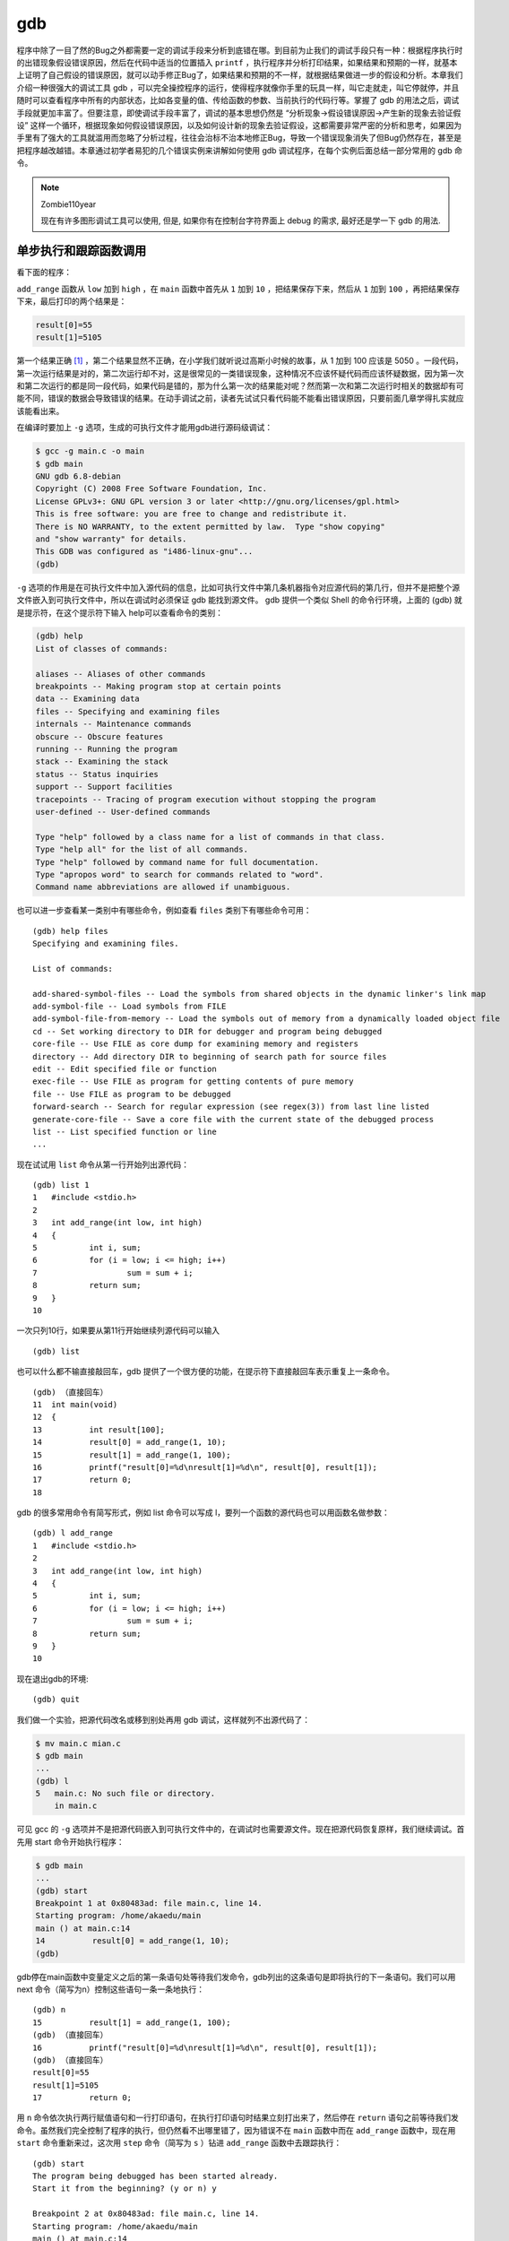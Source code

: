 gdb
###

程序中除了一目了然的Bug之外都需要一定的调试手段来分析到底错在哪。到目前为止我们的调试手段只有一种：根据程序执行时的出错现象假设错误原因，然后在代码中适当的位置插入 ``printf`` ，执行程序并分析打印结果，如果结果和预期的一样，就基本上证明了自己假设的错误原因，就可以动手修正Bug了，如果结果和预期的不一样，就根据结果做进一步的假设和分析。本章我们介绍一种很强大的调试工具 gdb ，可以完全操控程序的运行，使得程序就像你手里的玩具一样，叫它走就走，叫它停就停，并且随时可以查看程序中所有的内部状态，比如各变量的值、传给函数的参数、当前执行的代码行等。掌握了 gdb 的用法之后，调试手段就更加丰富了。但要注意，即使调试手段丰富了，调试的基本思想仍然是 “分析现象->假设错误原因->产生新的现象去验证假设” 这样一个循环，根据现象如何假设错误原因，以及如何设计新的现象去验证假设，这都需要非常严密的分析和思考，如果因为手里有了强大的工具就滥用而忽略了分析过程，往往会治标不治本地修正Bug，导致一个错误现象消失了但Bug仍然存在，甚至是把程序越改越错。本章通过初学者易犯的几个错误实例来讲解如何使用 gdb 调试程序，在每个实例后面总结一部分常用的 gdb 命令。

.. note:: Zombie110year

    现在有许多图形调试工具可以使用, 但是, 如果你有在控制台字符界面上 debug 的需求, 最好还是学一下 gdb 的用法.

单步执行和跟踪函数调用
======================

看下面的程序：

.. code-block:: c
    :name: 函数调试实例
    :caption: 函数调试实例

    #include <stdio.h>

    int add_range(int low, int high)
    {
        int i, sum;
        for (i = low; i <= high; i++)
            sum = sum + i;
        return sum;
    }

    int main(void)
    {
        int result[100];
        result[0] = add_range(1, 10);
        result[1] = add_range(1, 100);
        printf("result[0]=%d\nresult[1]=%d\n", result[0], result[1]);
        return 0;
    }

``add_range`` 函数从 ``low`` 加到 ``high`` ，在 ``main`` 函数中首先从 ``1`` 加到 ``10`` ，把结果保存下来，然后从 ``1`` 加到 ``100`` ，再把结果保存下来，最后打印的两个结果是：

.. code-block:: c

    result[0]=55
    result[1]=5105

第一个结果正确 [#F20]_ ，第二个结果显然不正确，在小学我们就听说过高斯小时候的故事，从 1 加到 100 应该是 5050 。一段代码，第一次运行结果是对的，第二次运行却不对，这是很常见的一类错误现象，这种情况不应该怀疑代码而应该怀疑数据，因为第一次和第二次运行的都是同一段代码，如果代码是错的，那为什么第一次的结果能对呢？然而第一次和第二次运行时相关的数据却有可能不同，错误的数据会导致错误的结果。在动手调试之前，读者先试试只看代码能不能看出错误原因，只要前面几章学得扎实就应该能看出来。

在编译时要加上 ``-g`` 选项，生成的可执行文件才能用gdb进行源码级调试：

.. code-block:: sh

    $ gcc -g main.c -o main
    $ gdb main
    GNU gdb 6.8-debian
    Copyright (C) 2008 Free Software Foundation, Inc.
    License GPLv3+: GNU GPL version 3 or later <http://gnu.org/licenses/gpl.html>
    This is free software: you are free to change and redistribute it.
    There is NO WARRANTY, to the extent permitted by law.  Type "show copying"
    and "show warranty" for details.
    This GDB was configured as "i486-linux-gnu"...
    (gdb)

``-g`` 选项的作用是在可执行文件中加入源代码的信息，比如可执行文件中第几条机器指令对应源代码的第几行，但并不是把整个源文件嵌入到可执行文件中，所以在调试时必须保证 gdb 能找到源文件。 gdb 提供一个类似 Shell 的命令行环境，上面的 (gdb) 就是提示符，在这个提示符下输入 help可以查看命令的类别：

.. code-block:: sh

    (gdb) help
    List of classes of commands:

    aliases -- Aliases of other commands
    breakpoints -- Making program stop at certain points
    data -- Examining data
    files -- Specifying and examining files
    internals -- Maintenance commands
    obscure -- Obscure features
    running -- Running the program
    stack -- Examining the stack
    status -- Status inquiries
    support -- Support facilities
    tracepoints -- Tracing of program execution without stopping the program
    user-defined -- User-defined commands

    Type "help" followed by a class name for a list of commands in that class.
    Type "help all" for the list of all commands.
    Type "help" followed by command name for full documentation.
    Type "apropos word" to search for commands related to "word".
    Command name abbreviations are allowed if unambiguous.

也可以进一步查看某一类别中有哪些命令，例如查看 ``files`` 类别下有哪些命令可用：

::

    (gdb) help files
    Specifying and examining files.

    List of commands:

    add-shared-symbol-files -- Load the symbols from shared objects in the dynamic linker's link map
    add-symbol-file -- Load symbols from FILE
    add-symbol-file-from-memory -- Load the symbols out of memory from a dynamically loaded object file
    cd -- Set working directory to DIR for debugger and program being debugged
    core-file -- Use FILE as core dump for examining memory and registers
    directory -- Add directory DIR to beginning of search path for source files
    edit -- Edit specified file or function
    exec-file -- Use FILE as program for getting contents of pure memory
    file -- Use FILE as program to be debugged
    forward-search -- Search for regular expression (see regex(3)) from last line listed
    generate-core-file -- Save a core file with the current state of the debugged process
    list -- List specified function or line
    ...

现在试试用 ``list`` 命令从第一行开始列出源代码：

::

    (gdb) list 1
    1	#include <stdio.h>
    2
    3	int add_range(int low, int high)
    4	{
    5		int i, sum;
    6		for (i = low; i <= high; i++)
    7			sum = sum + i;
    8		return sum;
    9	}
    10

一次只列10行，如果要从第11行开始继续列源代码可以输入

::

    (gdb) list

也可以什么都不输直接敲回车，gdb 提供了一个很方便的功能，在提示符下直接敲回车表示重复上一条命令。

::

    (gdb) （直接回车）
    11	int main(void)
    12	{
    13		int result[100];
    14		result[0] = add_range(1, 10);
    15		result[1] = add_range(1, 100);
    16		printf("result[0]=%d\nresult[1]=%d\n", result[0], result[1]);
    17		return 0;
    18

gdb 的很多常用命令有简写形式，例如 list 命令可以写成 l，要列一个函数的源代码也可以用函数名做参数：

::

    (gdb) l add_range
    1	#include <stdio.h>
    2
    3	int add_range(int low, int high)
    4	{
    5		int i, sum;
    6		for (i = low; i <= high; i++)
    7			sum = sum + i;
    8		return sum;
    9	}
    10

现在退出gdb的环境::

    (gdb) quit

我们做一个实验，把源代码改名或移到别处再用 gdb 调试，这样就列不出源代码了：

.. code-block:: sh

    $ mv main.c mian.c
    $ gdb main
    ...
    (gdb) l
    5	main.c: No such file or directory.
        in main.c

可见 gcc 的 ``-g`` 选项并不是把源代码嵌入到可执行文件中的，在调试时也需要源文件。现在把源代码恢复原样，我们继续调试。首先用 start 命令开始执行程序：

.. code-block:: sh

    $ gdb main
    ...
    (gdb) start
    Breakpoint 1 at 0x80483ad: file main.c, line 14.
    Starting program: /home/akaedu/main
    main () at main.c:14
    14		result[0] = add_range(1, 10);
    (gdb)

gdb停在main函数中变量定义之后的第一条语句处等待我们发命令，gdb列出的这条语句是即将执行的下一条语句。我们可以用 next 命令（简写为n）控制这些语句一条一条地执行：

::

    (gdb) n
    15		result[1] = add_range(1, 100);
    (gdb) （直接回车）
    16		printf("result[0]=%d\nresult[1]=%d\n", result[0], result[1]);
    (gdb) （直接回车）
    result[0]=55
    result[1]=5105
    17		return 0;

用 ``n`` 命令依次执行两行赋值语句和一行打印语句，在执行打印语句时结果立刻打出来了，然后停在 ``return`` 语句之前等待我们发命令。虽然我们完全控制了程序的执行，但仍然看不出哪里错了，因为错误不在 ``main`` 函数中而在 ``add_range`` 函数中，现在用 ``start`` 命令重新来过，这次用 ``step`` 命令（简写为 ``s`` ）钻进 ``add_range`` 函数中去跟踪执行：

::

    (gdb) start
    The program being debugged has been started already.
    Start it from the beginning? (y or n) y

    Breakpoint 2 at 0x80483ad: file main.c, line 14.
    Starting program: /home/akaedu/main
    main () at main.c:14
    14		result[0] = add_range(1, 10);
    (gdb) s
    add_range (low=1, high=10) at main.c:6
    6		for (i = low; i <= high; i++)

这次停在了 ``add_range`` 函数中变量定义之后的第一条语句处。在函数中有几种查看状态的办法， ``backtrace`` 命令（简写为 ``bt`` ）可以查看函数调用的栈帧：

::

    (gdb) bt
    #0  add_range (low=1, high=10) at main.c:6
    #1  0x080483c1 in main () at main.c:14

可见当前的 ``add_range`` 函数是被 ``main`` 函数调用的， ``main`` 传进来的参数是 ``low=1`` , ``high=10`` 。 ``main`` 函数的栈帧编号为 1， ``add_range`` 的栈帧编号为 0。现在可以用 ``info`` 命令（简写为 i ）查看 ``add_range`` 函数局部变量的值：

::

    (gdb) i locals
    i = 0
    sum = 0

如果想查看 ``main`` 函数当前局部变量的值也可以做到，先用 ``frame`` 命令（简写为f）选择1号栈帧然后再查看局部变量：

::

    (gdb) f 1
    #1  0x080483c1 in main () at main.c:14
    14		result[0] = add_range(1, 10);
    (gdb) i locals
    result = {0, 0, 0, 0, 0, 0, 134513196, 225011984, -1208685768, -1081160480,
    ...
    -1208623680}

注意到 ``result`` 数组中有很多元素具有杂乱无章的值，我们知道未经初始化的局部变量具有不确定的值。到目前为止一切正常。用 ``s`` 或 ``n`` 往下走几步，然后用 ``print`` 命令（简写为 ``p`` ）打印出变量 ``sum`` 的值：

::

    (gdb) s
    7 sum = sum + i;
    (gdb) （直接回车）
    6 for (i = low; i <= high; i++)
    (gdb) （直接回车）
    7 sum = sum + i;
    (gdb) （直接回车）
    6 for (i = low; i <= high; i++)
    (gdb) p sum
    $1 = 3

第一次循环 ``i`` 是 ``1`` ，第二次循环 ``i`` 是 2，加起来是 ``3`` ，没错。这里的 ``$1`` 表示gdb保存着这些中间结果， ``$`` 后面的编号会自动增长，在命令中可以用 ``$1`` 、 ``$2`` 、 ``$3`` 等编号代替相应的值。由于我们本来就知道第一次调用的结果是正确的，再往下跟也没意义了，可以用 ``finish`` 命令让程序一直运行到从当前函数返回为止：

::

    (gdb) finish
    Run till exit from #0  add_range (low=1, high=10) at main.c:6
    0x080483c1 in main () at main.c:14
    14		result[0] = add_range(1, 10);
    Value returned is $2 = 55

返回值是 ``55`` ，当前正准备执行赋值操作，用 ``s`` 命令赋值，然后查看 ``result`` 数组：

::

    (gdb) s
    15		result[1] = add_range(1, 100);
    (gdb) p result
    $3 = {55, 0, 0, 0, 0, 0, 134513196, 225011984, -1208685768, -1081160480,
    ...
    -1208623680}

第一个值 55 确实赋给了 ``result`` 数组的第 0 个元素。下面用 ``s`` 命令进入第二次 ``add_range`` 调用，进入之后首先查看参数和局部变量：

::

    (gdb) s
    add_range (low=1, high=100) at main.c:6
    6		for (i = low; i <= high; i++)
    (gdb) bt
    #0  add_range (low=1, high=100) at main.c:6
    #1  0x080483db in main () at main.c:15
    (gdb) i locals
    i = 11
    sum = 55

由于局部变量 ``i`` 和 ``sum`` 没初始化，所以具有不确定的值，又由于两次调用是挨着的， ``i`` 和 ``sum`` 正好取了上次调用时的值，原来这跟 :ref:`验证局部变量存储空间的分配和释放` 是一样的道理，只不过我这次举的例子设法让局部变量 ``sum`` 在第一次调用时初值为 0 了。 ``i`` 的初值不是 0 倒没关系，在 for 循环中会赋值为 0 的，但 ``sum`` 如果初值不是 0 ，累加得到的结果就错了。好了，我们已经找到错误原因，可以退出 gdb 修改源代码了。如果我们不想浪费这次调试机会，可以在 gdb 中马上把 sum 的初值改为 0 继续运行，看看这一处改了之后还有没有别的Bug：

::

    (gdb) set var sum=0
    (gdb) finish
    Run till exit from #0  add_range (low=1, high=100) at main.c:6
    0x080483db in main () at main.c:15
    15		result[1] = add_range(1, 100);
    Value returned is $4 = 5050
    (gdb) n
    16		printf("result[0]=%d\nresult[1]=%d\n", result[0], result[1]);
    (gdb) （直接回车）
    result[0]=55
    result[1]=5050
    17		return 0;

这样结果就对了。修改变量的值除了用 ``set`` 命令之外也可以用 ``print`` 命令，因为 ``print`` 命令后面跟的是表达式，而我们知道赋值和函数调用也都是表达式，所以也可以用 ``print`` 命令修改变量的值或者调用函数：

::

    (gdb) p result[2]=33
    $5 = 33
    (gdb) p printf("result[2]=%d\n", result[2])
    result[2]=33
    $6 = 13

我们讲过， ``printf`` 的返回值表示实际打印的字符数，所以 ``$6`` 的结果是 13。总结一下本节用到的 gdb 命令：

.. table:: gdb基本命令1
    :name: gdb基本命令1

    ======================= ========================================================
    命令                    描述
    ----------------------- --------------------------------------------------------
    backtrace（或bt）       查看各级函数调用及参数
    finish                  连续运行到当前函数返回为止，然后停下来等待命令
    frame（或f） 帧编号     选择栈帧
    info（或i） locals      查看当前栈帧局部变量的值
    list（或l）             列出源代码，接着上次的位置往下列，每次列10行
    list 行号               列出从第几行开始的源代码
    list 函数名             列出某个函数的源代码
    next（或n）             执行下一行语句
    print（或p）            打印表达式的值，通过表达式可以修改变量的值或者调用函数
    quit（或q）             退出gdb调试环境
    set var                 修改变量的值
    start                   开始执行程序，停在main函数第一行语句前面等待命令
    step（或s）             执行下一行语句，如果有函数调用则进入到函数中
    ======================= ========================================================

.. 显示不够宽

习题
----

1、用 gdb 一步一步跟踪 :ref:`递归` 讲的 ``factorial`` 函数，对照着 factorial(3)的调用过程 查看各层栈帧的变化情况，练习本节所学的各种 gdb 命令。

.. [#F20] 这么说不够准确，在有些平台和操作系统上第一个结果也未必正确，如果在你机器上运行第一个结果也不正确，首先检查一下程序有没有抄错，如果没抄错那就没关系了，顺着我的讲解往下看就好了，结果是多少都无关紧要。

断点
====

看以下程序：


.. code-block:: c
    :name: 断点调试实例

    #include <stdio.h>

    int main(void)
    {
        int sum = 0, i = 0;
        char input[5];

        while (1) {
            scanf("%s", input);
            for (i = 0; input[i] != '\0'; i++)
                sum = sum*10 + input[i] - '0';
            printf("input=%d\n", sum);
        }
        return 0;
    }

这个程序的作用是：首先从键盘读入一串数字存到字符数组 ``input`` 中，然后转换成整型存到 ``sum`` 中，然后打印出来，一直这样循环下去。 ``scanf("%s", input);`` 这个调用的功能是等待用户输入一个字符串并回车， ``scanf`` 把其中第一段非空白（非空格、Tab、换行）的字符串保存到 ``input`` 数组中，并自动在末尾添加 ``'\0'`` 。接下来的循环从左到右扫描字符串并把每个数字累加到结果中，例如输入是 ``"2345"`` ，则循环累加的过程是 ``(((0*10+2)*10+3)*10+4)*10+5=2345`` 。注意字符型的 ``'2'`` 要减去 ``'0'`` 的 ASCII 码才能转换成整数值 ``2`` 。下面编译运行程序看看有什么问题

::

    $ gcc main.c -g -o main
    $ ./main
    123
    input=123
    234
    input=123234
    （Ctrl-C退出程序）
    $

又是这种现象，第一次是对的，第二次就不对。可是这个程序我们并没有忘了赋初值，不仅 ``sum`` 赋了初值，连不必赋初值的 ``i`` 都赋了初值。读者先试试只看代码能不能看出错误原因。下面来调试：

::

    $ gdb main
    ...
    (gdb) start
    Breakpoint 1 at 0x80483b5: file main.c, line 5.
    Starting program: /home/akaedu/main
    main () at main.c:5
    5		int sum = 0, i = 0;

有了上一次的经验， ``sum`` 被列为重点怀疑对象，我们可以用 ``display`` 命令使得每次停下来的时候都显示当前 ``sum`` 的值，然后继续往下走：

::

    (gdb) display sum
    1: sum = -1208103488
    (gdb) n
    9			scanf("%s", input);
    1: sum = 0
    (gdb)
    123
    10			for (i = 0; input[i] != '\0'; i++)
    1: sum = 0

``undisplay`` 命令可以取消跟踪显示，变量 ``sum`` 的编号是 1 ，可以用 ``undisplay 1`` 命令取消它的跟踪显示。这个循环应该没有问题，因为上面第一次输入时打印的结果是正确的。如果不想一步一步走这个循环，可以用 ``break`` 命令（简写为 b ）在第 9 行设一个断点（ ``Breakpoint`` ） ：

::

    (gdb) l
    5		int sum = 0, i;
    6		char input[5];
    7
    8		while (1) {
    9			scanf("%s", input);
    10			for (i = 0; input[i] != '\0'; i++)
    11				sum = sum*10 + input[i] - '0';
    12			printf("input=%d\n", sum);
    13		}
    14		return 0;
    (gdb) b 9
    Breakpoint 2 at 0x80483bc: file main.c, line 9.

``break`` 命令的参数也可以是函数名，表示在某个函数开头设断点。现在用 ``continue`` 命令（简写为 ``c`` ）连续运行而非单步运行，程序到达断点会自动停下来，这样就可以停在下一次循环的开头：

::

    (gdb) c
    Continuing.
    input=123

    Breakpoint 2, main () at main.c:9
    9			scanf("%s", input);
    1: sum = 123

然后输入新的字符串准备转换：

::

    (gdb) n
    234
    10			for (i = 0; input[i] != '\0'; i++)
    1: sum = 123

问题暴露出来了，新的转换应该再次从 0 开始累加，而 ``sum`` 现在已经是 123 了，原因在于新的循环没有把 ``sum`` 归零。可见断点有助于快速跳过没有问题的代码，然后在有问题的代码上慢慢走慢慢分析，“断点加单步”是使用调试器的基本方法。至于应该在哪里设置断点，怎么知道哪些代码可以跳过而哪些代码要慢慢走，也要通过对错误现象的分析和假设来确定，以前我们用 ``printf`` 打印中间结果时也要分析应该在哪里插入 ``printf`` ，打印哪些中间结果，调试的基本思路是一样的。一次调试可以设置多个断点，用 ``info`` 命令可以查看已经设置的断点：

::

    (gdb) b 12
    Breakpoint 3 at 0x8048411: file main.c, line 12.
    (gdb) i breakpoints
    Num     Type           Disp Enb Address    What
    2       breakpoint     keep y   0x080483c3 in main at main.c:9
        breakpoint already hit 1 time
    3       breakpoint     keep y   0x08048411 in main at main.c:12

每个断点都有一个编号，可以用编号指定删除某个断点：

::

    (gdb) delete breakpoints 2
    (gdb) i breakpoints
    Num     Type           Disp Enb Address    What
    3       breakpoint     keep y   0x08048411 in main at main.c:12

有时候一个断点暂时不用可以禁用掉而不必删除，这样以后想用的时候可以直接启用，而不必重新从代码里找应该在哪一行设断点：

::

    (gdb) disable breakpoints 3
    (gdb) i breakpoints
    Num     Type           Disp Enb Address    What
    3       breakpoint     keep n   0x08048411 in main at main.c:12
    (gdb) enable 3
    (gdb) i breakpoints
    Num     Type           Disp Enb Address    What
    3       breakpoint     keep y   0x08048411 in main at main.c:12
    (gdb) delete breakpoints
    Delete all breakpoints? (y or n) y
    (gdb) i breakpoints
    No breakpoints or watchpoints.

gdb 的断点功能非常灵活，还可以设置断点在满足某个条件时才激活，例如我们仍然在循环开头设置断点，但是仅当 ``sum`` 不等于 0 时才中断，然后用 ``run`` 命令（简写为 ``r`` ）重新从程序开头连续运行：

::

    (gdb) break 9 if sum != 0
    Breakpoint 5 at 0x80483c3: file main.c, line 9.
    (gdb) i breakpoints
    Num     Type           Disp Enb Address    What
    5       breakpoint     keep y   0x080483c3 in main at main.c:9
        stop only if sum != 0
    (gdb) r
    The program being debugged has been started already.
    Start it from the beginning? (y or n) y
    Starting program: /home/akaedu/main
    123
    input=123

    Breakpoint 5, main () at main.c:9
    9			scanf("%s", input);
    1: sum = 123

结果是第一次执行 ``scanf`` 之前没有中断，第二次却中断了。总结一下本节用到的 gdb 命令：

.. table:: gdb基本命令2
    :name: gdb基本命令2

    ======================= ============================================
    命令                    描述
    ----------------------- --------------------------------------------
    break（或b） 行号       在某一行设置断点
    break 函数名            在某个函数开头设置断点
    break ... if ...        设置条件断点
    continue（或c）         从当前位置开始连续运行程序
    delete breakpoints      断点号 	删除断点
    display 变量名          跟踪查看某个变量，每次停下来都显示它的值
    disable breakpoints     断点号 	禁用断点
    enable 断点号           启用断点
    info（或i） breakpoints 查看当前设置了哪些断点
    run（或r）              从头开始连续运行程序
    undisplay 跟踪显示号    取消跟踪显示
    ======================= ============================================

习题
----

1、看下面的程序：

.. code-block:: c

    #include <stdio.h>

    int main(void)
    {
        int i;
        char str[6] = "hello";
        char reverse_str[6] = "";

        printf("%s\n", str);
        for (i = 0; i < 5; i++)
            reverse_str[5-i] = str[i];
        printf("%s\n", reverse_str);
        return 0;
    }

首先用字符串 ``"hello"`` 初始化一个字符数组 ``str`` （算上 ``'\0'`` 共 6 个字符）。然后用空字符串 ``""`` 初始化一个同样长的字符数组 ``reverse_str`` ，相当于所有元素用 ``'\0'`` 初始化。然后打印 ``str`` ，把 ``str`` 倒序存入 ``reverse_str`` ，再打印 ``reverse_str`` 。然而结果并不正确：

::

    $ ./main
    hello

我们本来希望 ``reverse_str`` 打印出来是 ``olleh`` ，结果什么都没有。重点怀疑对象肯定是循环，那么简单验算一下， ``i=0`` 时， ``reverse_str[5]=str[0]`` ，也就是 ``'h'`` ， ``i=1`` 时， ``reverse_str[4]=str[1]`` ，也就是 ``'e'`` ，依此类推， ``i=0,1,2,3,4`` ，共 5 次循环，正好把 ``h``, ``e`` , ``l`` , ``l`` , ``o`` 五个字母给倒过来了，哪里不对了？用 gdb 跟踪循环，找出错误原因并改正。

观察点
======

接着上一节的步骤，经过调试我们知道，虽然 ``sum`` 已经赋了初值 0 ，但仍需要在 while (1) 循环的开头加上 ``sum = 0;`` ：

.. code-block:: c
    :name: 观察点调试实例

    #include <stdio.h>

    int main(void)
    {
        int sum = 0, i = 0;
        char input[5];

        while (1) {
            sum = 0;
            scanf("%s", input);
            for (i = 0; input[i] != '\0'; i++)
                sum = sum*10 + input[i] - '0';
            printf("input=%d\n", sum);
        }
        return 0;
    }

使用 ``scanf`` 函数是非常凶险的，即使修正了这个 Bug 也还存在很多问题。如果输入的字符串超长了会怎么样？我们知道数组访问越界是不会检查的，所以 ``scanf`` 会写出界。现象是这样的：

::

    $ ./main
    123
    input=123
    67
    input=67
    12345
    input=123407

下面用调试器看看最后这个诡异的结果是怎么出来的 [#F21]_。

::

    $ gdb main
    ...
    (gdb) start
    Breakpoint 1 at 0x80483b5: file main.c, line 5.
    Starting program: /home/akaedu/main
    main () at main.c:5
    5		int sum = 0, i = 0;
    (gdb) n
    9			sum = 0;
    (gdb) （直接回车）
    10			scanf("%s", input);
    (gdb) （直接回车）
    12345
    11			for (i = 0; input[i] != '\0'; i++)
    (gdb) p input
    $1 = "12345"

``input`` 数组只有 5 个元素，写出界的是 ``scanf`` 自动添的 ``'\0'`` ，用 ``x`` 命令看会更清楚一些：

::

    (gdb) x/7b input
    0xbfb8f0a7:	0x31	0x32	0x33	0x34	0x35	0x00	0x00

``x`` 命令打印指定存储单元的内容。 ``7b`` 是打印格式， b 表示每个字节一组， 7 表示打印 7 组 [#F22]_ ，从 ``input`` 数组的第一个字节开始连续打印 7 个字节。前 5 个字节是 ``input`` 数组的存储单元，打印的正是十六进制 ASCII 码的 ``'1'`` 到 ``'5'`` ，第 6 个字节是写出界的 ``'\0'`` 。根据运行结果，前 4 个字符转成数字都没错，第 5 个错了，也就是 i 从 0 到 3 的循环都没错，我们设一个条件断点从 ``i`` 等于 4 开始单步调试：

::

    (gdb) l
    6		char input[5];
    7
    8		while (1) {
    9			sum = 0;
    10			scanf("%s", input);
    11			for (i = 0; input[i] != '\0'; i++)
    12				sum = sum*10 + input[i] - '0';
    13			printf("input=%d\n", sum);
    14		}
    15		return 0;
    (gdb) b 12 if i == 4
    Breakpoint 2 at 0x80483e6: file main.c, line 12.
    (gdb) c
    Continuing.

    Breakpoint 2, main () at main.c:12
    12				sum = sum*10 + input[i] - '0';
    (gdb) p sum
    $2 = 1234

现在 ``sum`` 是 1234 没错，根据运行结果是 123407 我们知道即将进行的这步计算肯定要出错，算出来应该是 12340 ，那就是说 ``input[4]`` 肯定不是'5'了，事实证明这个推理是不严谨的：

::

    (gdb) x/7b input
    0xbfb8f0a7:	0x31	0x32	0x33	0x34	0x35	0x04	0x00

``input[4]`` 的确是 ``0x35`` ，产生 ``123407`` 还有另外一种可能，就是在下一次循环中 ``123450`` 不是加上而是减去一个数得到 ``123407`` 。可现在不是到字符串末尾了吗？怎么会有下一次循环呢？注意到循环控制条件是 ``input[i] != '\0'`` ，而本来应该是 ``0x00`` 的位置现在莫名其妙地变成了 ``0x04`` ，因此循环不会结束。继续单步：

::

    (gdb) n
    11			for (i = 0; input[i] != '\0'; i++)
    (gdb) p sum
    $3 = 12345
    (gdb) n
    12				sum = sum*10 + input[i] - '0';
    (gdb) x/7b input
    0xbfb8f0a7:	0x31	0x32	0x33	0x34	0x35	0x05	0x00

进入下一次循环，原来的 ``0x04`` 又莫名其妙地变成了 ``0x05`` ，这是怎么回事？这个暂时解释不了，但 123407 这个结果可以解释了，是 ``12345*10 + 0x05 - 0x30`` 得到的，虽然多循环了一次，但下次一定会退出循环了，因为 0x05 的后面是 ``'\0'`` 。

``input[4]`` 后面那个字节到底是什么时候变的？可以用观察点 （Watchpoint） 来跟踪。我们知道断点是当程序执行到某一代码行时中断，而观察点是当程序访问某个存储单元时中断，如果我们不知道某个存储单元是在哪里被改动的，这时候观察点尤其有用。下面删除原来设的断点，从头执行程序，重复上次的输入，用 ``watch`` 命令设置观察点，跟踪 ``input[4]`` 后面那个字节（可以用 ``input[5]`` 表示，虽然这是访问越界）：

::

    (gdb) delete breakpoints Delete all breakpoints? (y or n) y
    (gdb) start Breakpoint 1 at 0x80483b5: file main.c, line 5.
    Starting program: /home/akaedu/main main () at main.c:5
    5 int sum = 0, i = 0;
    (gdb) n 9 sum = 0;
    (gdb) （直接回车）
    10 scanf("%s", input);
    (gdb) （直接回车） 12345
    11 for (i = 0; input[i] != '\0'; i++)
    (gdb) watch input[5]
    Hardware watchpoint 2: input[5]
    (gdb) i watchpoints
    Num Type Disp Enb Address What 2 hw watchpoint keep y input[5]
    (gdb) c
    Continuing. Hardware watchpoint 2: input[5]
    Old value = 0 '\0'
    New value = 1 '\001'
    0x0804840c in main () at main.c:11
    11 for (i = 0; input[i] != '\0'; i++)
    (gdb) c Continuing. Hardware watchpoint 2: input[5]
    Old value = 1 '\001'
    New value = 2 '\002' 0x0804840c in main () at main.c:11
    11 for (i = 0; input[i] != '\0'; i++)
    (gdb) c Continuing. Hardware watchpoint 2: input[5]
    Old value = 2 '\002'
    New value = 3 '\003' 0x0804840c in main () at main.c:11
    11 for (i = 0; input[i] != '\0'; i++)

已经很明显了，每次都是回到 for 循环开头的时候改变了 ``input[5]`` 的值，而且是每次加 1 ，而循环变量 i 正是在每次回到循环开头之前加 1 ，原来 ``input[5]`` 就是变量 ``i`` 的存储单元，换句话说， ``i`` 的存储单元是紧跟在 ``input`` 数组后面的。

修正这个 Bug 对初学者来说有一定难度。如果你发现了这个 Bug 却没想到数组访问越界这一点，也许一时想不出原因，就会先去处理另外一个更容易修正的 Bug ：如果输入的不是数字而是字母或别的符号也能算出结果来，这显然是不对的，可以在循环中加上判断条件检查非法字符：

.. code-block:: c

    while (1) {
        sum = 0;
        scanf("%s", input);
        for (i = 0; input[i] != '\0'; i++) {
            if (input[i] < '0' || input[i] > '9') {
                printf("Invalid input!\n");
                sum = -1;
                break;
            }
            sum = sum*10 + input[i] - '0';
        }
        printf("input=%d\n", sum);
    }

然后你会惊喜地发现，不仅输入字母会报错，输入超长也会报错：

::

    $ ./main
    123a
    Invalid input!
    input=-1
    dead
    Invalid input!
    input=-1
    1234578
    Invalid input!
    input=-1
    1234567890abcdef
    Invalid input!
    input=-1
    23
    input=23

似乎是两个 Bug 一起解决掉了，但这是治标不治本的解决方法。看起来输入超长的错误是不出现了，但只要没有找到根本原因就不可能真的解决掉，等到条件一变，它可能又冒出来了，在下一节你会看到它又以一种新的形式冒出来了。现在请思考一下为什么加上检查非法字符的代码之后输入超长也会报错。最后总结一下本节用到的 gdb 命令：

.. table:: gdb基本命令3
    :name: gdb基本命令3

    ======================= ================================================
    命令                    描述
    ----------------------- ------------------------------------------------
    watch                   设置观察点
    info（或i） watchpoints 查看当前设置了哪些观察点
    x                       从某个位置开始打印存储单元的内容，全部当成字节来
                            看，而不区分哪个字节属于哪个变量
    ======================= ================================================

.. [#F21] 不得不承认，在有些平台和操作系统上也未必得到这个结果，产生Bug的往往都是一些平台相关的问题，举这样的例子才比较像是真实软件开发中遇到的Bug，如果您的程序跑不出我这样的结果，那这一节您就凑合着看吧。

.. [#F22] 打印结果最左边的一长串数字是内存地址，在 :ref:`内存与地址` 详细解释，目前可以无视。

段错误
======

如果程序运行时出现段错误，用 gdb 可以很容易定位到究竟是哪一行引发的段错误，例如这个小程序：


.. code-block:: c
    :name: 段错误调试实例一

    #include <stdio.h>

    int main(void)
    {
        int man = 0;
        scanf("%d", man);
        return 0;
    }


调试过程如下：

::

    $ gdb main
    ...
    (gdb) r
    Starting program: /home/akaedu/main
    123

    Program received signal SIGSEGV, Segmentation fault.
    0xb7e1404b in _IO_vfscanf () from /lib/tls/i686/cmov/libc.so.6
    (gdb) bt
    #0  0xb7e1404b in _IO_vfscanf () from /lib/tls/i686/cmov/libc.so.6
    #1  0xb7e1dd2b in scanf () from /lib/tls/i686/cmov/libc.so.6
    #2  0x0804839f in main () at main.c:6

在 gdb 中运行，遇到段错误会自动停下来，这时可以用命令查看当前执行到哪一行代码了。 gdb 显示段错误出现在 ``_IO_vfscanf`` 函数中，用 ``bt`` 命令可以看到这个函数是被我们的 ``scanf`` 函数调用的，所以是 ``scanf`` 这一行代码引发的段错误。仔细观察程序发现是 ``man`` 前面少了个 ``&`` 。

继续调试上一节的程序，上一节最后提出修正 Bug 的方法是在循环中加上判断条件，如果不是数字就报错退出，不仅输入字母可以报错退出，输入超长的字符串也会报错退出。表面上看这个程序无论怎么运行都不出错了，但假如我们把 ``while (1)`` 循环去掉，每次执行程序只转换一个数：

.. code-block:: c
    :name: 段错误调试实例二

    #include <stdio.h>

    int main(void)
    {
        int sum = 0, i = 0;
        char input[5];

        scanf("%s", input);
        for (i = 0; input[i] != '\0'; i++) {
            if (input[i] < '0' || input[i] > '9') {
                printf("Invalid input!\n");
                sum = -1;
                break;
            }
            sum = sum*10 + input[i] - '0';
        }
        printf("input=%d\n", sum);
        return 0;
    }


然后输入一个超长的字符串，看看会发生什么：

::

    $ ./main
    1234567890
    Invalid input!
    input=-1

看起来正常。再来一次，这次输个更长的：

::

    $ ./main
    1234567890abcdef
    Invalid input!
    input=-1
    Segmentation fault

又出段错误了。我们按同样的方法用 gdb 调试看看：

::

    $ gdb main
    ...
    (gdb) r
    Starting program: /home/akaedu/main
    1234567890abcdef
    Invalid input!
    input=-1

    Program received signal SIGSEGV, Segmentation fault.
    0x0804848e in main () at main.c:19
    19	}
    (gdb) l
    14			}
    15			sum = sum*10 + input[i] - '0';
    16		}
    17		printf("input=%d\n", sum);
    18		return 0;
    19	}

gdb 指出，段错误发生在第 19 行。可是这一行什么都没有啊，只有表示 main 函数结束的 ``}`` 括号。这可以算是一条规律， **如果某个函数的局部变量发生访问越界，有可能并不立即产生段错误，而是在函数返回时产生段错误** 。

想要写出 Bug-free 的程序是非常不容易的，即使 ``scanf`` 读入字符串这么一个简单的函数调用都会隐藏着各种各样的错误，有些错误现象是我们暂时没法解释的：为什么变量 ``i`` 的存储单元紧跟在 ``input`` 数组后面？为什么同样是访问越界，有时出段错误有时不出段错误？为什么访问越界的段错误在函数返回时才出现？还有最基本的问题，为什么 ``scanf`` 输入整型变量就必须要加 ``&`` ，否则就出段错误，而输入字符串就不要加 ``&`` ？这些问题在后续章节中都会解释清楚。其实现在讲 ``scanf`` 这个函数为时过早，读者还不具备充足的基础知识。但还是有必要讲的，学完这一阶段之后读者应该能写出有用的程序了，然而一个只有输出而没有输入的程序算不上是有用的程序，另一方面也让读者认识到， **学C语言不可能不去了解底层计算机体系结构和操作系统的原理** ，不了解底层原理连一个 ``scanf`` 函数都没办法用好，更没有办法保证写出正确的程序。
